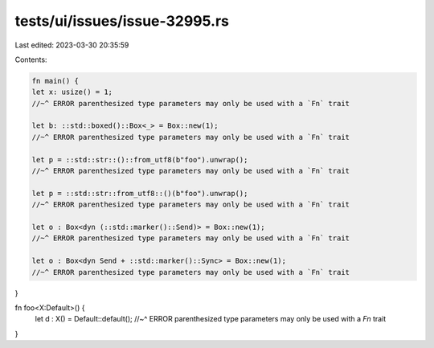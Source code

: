 tests/ui/issues/issue-32995.rs
==============================

Last edited: 2023-03-30 20:35:59

Contents:

.. code-block:: rs

    fn main() {
    let x: usize() = 1;
    //~^ ERROR parenthesized type parameters may only be used with a `Fn` trait

    let b: ::std::boxed()::Box<_> = Box::new(1);
    //~^ ERROR parenthesized type parameters may only be used with a `Fn` trait

    let p = ::std::str::()::from_utf8(b"foo").unwrap();
    //~^ ERROR parenthesized type parameters may only be used with a `Fn` trait

    let p = ::std::str::from_utf8::()(b"foo").unwrap();
    //~^ ERROR parenthesized type parameters may only be used with a `Fn` trait

    let o : Box<dyn (::std::marker()::Send)> = Box::new(1);
    //~^ ERROR parenthesized type parameters may only be used with a `Fn` trait

    let o : Box<dyn Send + ::std::marker()::Sync> = Box::new(1);
    //~^ ERROR parenthesized type parameters may only be used with a `Fn` trait
}

fn foo<X:Default>() {
    let d : X() = Default::default();
    //~^ ERROR parenthesized type parameters may only be used with a `Fn` trait
}


